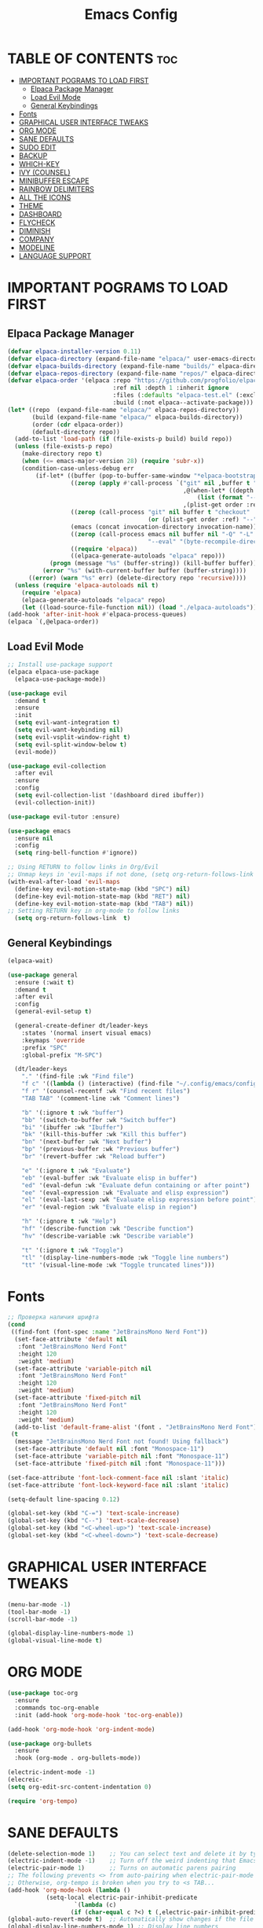 #+TITLE: Emacs Config
#+STARTUP: showeverything

* TABLE OF CONTENTS :toc:
- [[#important-pograms-to-load-first][IMPORTANT POGRAMS TO LOAD FIRST]]
  - [[#elpaca-package-manager][Elpaca Package Manager]]
  - [[#load-evil-mode][Load Evil Mode]]
  - [[#general-keybindings][General Keybindings]]
- [[#fonts][Fonts]]
- [[#graphical-user-interface-tweaks][GRAPHICAL USER INTERFACE TWEAKS]]
- [[#org-mode][ORG MODE]]
- [[#sane-defaults][SANE DEFAULTS]]
- [[#sudo-edit][SUDO EDIT]]
- [[#backup][BACKUP]]
- [[#which-key][WHICH-KEY]]
- [[#ivy-counsel][IVY (COUNSEL)]]
- [[#minibuffer-escape][MINIBUFFER ESCAPE]]
- [[#rainbow-delimiters][RAINBOW DELIMITERS]]
- [[#all-the-icons][ALL THE ICONS]]
- [[#theme][THEME]]
- [[#dashboard][DASHBOARD]]
- [[#flycheck][FLYCHECK]]
- [[#diminish][DIMINISH]]
- [[#company][COMPANY]]
- [[#modeline][MODELINE]]
- [[#language-support][LANGUAGE SUPPORT]]

* IMPORTANT POGRAMS TO LOAD FIRST

** Elpaca Package Manager

#+begin_src emacs-lisp
(defvar elpaca-installer-version 0.11)
(defvar elpaca-directory (expand-file-name "elpaca/" user-emacs-directory))
(defvar elpaca-builds-directory (expand-file-name "builds/" elpaca-directory))
(defvar elpaca-repos-directory (expand-file-name "repos/" elpaca-directory))
(defvar elpaca-order '(elpaca :repo "https://github.com/progfolio/elpaca.git"
                              :ref nil :depth 1 :inherit ignore
                              :files (:defaults "elpaca-test.el" (:exclude "extensions"))
                              :build (:not elpaca--activate-package)))
(let* ((repo  (expand-file-name "elpaca/" elpaca-repos-directory))
       (build (expand-file-name "elpaca/" elpaca-builds-directory))
       (order (cdr elpaca-order))
       (default-directory repo))
  (add-to-list 'load-path (if (file-exists-p build) build repo))
  (unless (file-exists-p repo)
    (make-directory repo t)
    (when (<= emacs-major-version 28) (require 'subr-x))
    (condition-case-unless-debug err
        (if-let* ((buffer (pop-to-buffer-same-window "*elpaca-bootstrap*"))
                  ((zerop (apply #'call-process `("git" nil ,buffer t "clone"
                                                  ,@(when-let* ((depth (plist-get order :depth)))
                                                      (list (format "--depth=%d" depth) "--no-single-branch"))
                                                  ,(plist-get order :repo) ,repo))))
                  ((zerop (call-process "git" nil buffer t "checkout"
                                        (or (plist-get order :ref) "--"))))
                  (emacs (concat invocation-directory invocation-name))
                  ((zerop (call-process emacs nil buffer nil "-Q" "-L" "." "--batch"
                                        "--eval" "(byte-recompile-directory \".\" 0 'force)")))
                  ((require 'elpaca))
                  ((elpaca-generate-autoloads "elpaca" repo)))
            (progn (message "%s" (buffer-string)) (kill-buffer buffer))
          (error "%s" (with-current-buffer buffer (buffer-string))))
      ((error) (warn "%s" err) (delete-directory repo 'recursive))))
  (unless (require 'elpaca-autoloads nil t)
    (require 'elpaca)
    (elpaca-generate-autoloads "elpaca" repo)
    (let ((load-source-file-function nil)) (load "./elpaca-autoloads"))))
(add-hook 'after-init-hook #'elpaca-process-queues)
(elpaca `(,@elpaca-order))
#+end_src

** Load Evil Mode

#+begin_src emacs-lisp
;; Install use-package support
(elpaca elpaca-use-package
  (elpaca-use-package-mode))

(use-package evil
  :demand t
  :ensure
  :init
  (setq evil-want-integration t)
  (setq evil-want-keybinding nil)
  (setq evil-vsplit-window-right t)
  (setq evil-split-window-below t)
  (evil-mode))

(use-package evil-collection
  :after evil
  :ensure
  :config
  (setq evil-collection-list '(dashboard dired ibuffer))
  (evil-collection-init))

(use-package evil-tutor :ensure)

(use-package emacs 
  :ensure nil 
  :config 
  (setq ring-bell-function #'ignore))

;; Using RETURN to follow links in Org/Evil 
;; Unmap keys in 'evil-maps if not done, (setq org-return-follows-link t) will not work
(with-eval-after-load 'evil-maps
  (define-key evil-motion-state-map (kbd "SPC") nil)
  (define-key evil-motion-state-map (kbd "RET") nil)
  (define-key evil-motion-state-map (kbd "TAB") nil))
;; Setting RETURN key in org-mode to follow links
  (setq org-return-follows-link  t)
#+end_src

** General Keybindings

#+begin_src emacs-lisp
   (elpaca-wait)

   (use-package general
     :ensure (:wait t)
     :demand t
     :after evil
     :config
     (general-evil-setup t)

     (general-create-definer dt/leader-keys
       :states '(normal insert visual emacs)
       :keymaps 'override
       :prefix "SPC"
       :global-prefix "M-SPC")

     (dt/leader-keys
       "." '(find-file :wk "Find file")
       "f c" '((lambda () (interactive) (find-file "~/.config/emacs/config.org")) :wk "Edit emacs config")
       "f r" '(counsel-recentf :wk "Find recent files")
       "TAB TAB" '(comment-line :wk "Comment lines")
       
       "b" '(:ignore t :wk "buffer")
       "bb" '(switch-to-buffer :wk "Switch buffer")
       "bi" '(ibuffer :wk "Ibuffer")
       "bk" '(kill-this-buffer :wk "Kill this buffer")
       "bn" '(next-buffer :wk "Next buffer")
       "bp" '(previous-buffer :wk "Previous buffer")
       "br" '(revert-buffer :wk "Reload buffer")
       
       "e" '(:ignore t :wk "Evaluate")    
       "eb" '(eval-buffer :wk "Evaluate elisp in buffer")
       "ed" '(eval-defun :wk "Evaluate defun containing or after point")
       "ee" '(eval-expression :wk "Evaluate and elisp expression")
       "el" '(eval-last-sexp :wk "Evaluate elisp expression before point")
       "er" '(eval-region :wk "Evaluate elisp in region")
       
       "h" '(:ignore t :wk "Help")
       "hf" '(describe-function :wk "Describe function")
       "hv" '(describe-variable :wk "Describe variable")
       
       "t" '(:ignore t :wk "Toggle")
       "tl" '(display-line-numbers-mode :wk "Toggle line numbers")
       "tt" '(visual-line-mode :wk "Toggle truncated lines")))
#+end_src

* Fonts

#+begin_src emacs-lisp
  ;; Проверка наличия шрифта
  (cond
   ((find-font (font-spec :name "JetBrainsMono Nerd Font"))
    (set-face-attribute 'default nil
     :font "JetBrainsMono Nerd Font"
     :height 120
     :weight 'medium)
    (set-face-attribute 'variable-pitch nil
     :font "JetBrainsMono Nerd Font"
     :height 120
     :weight 'medium)
    (set-face-attribute 'fixed-pitch nil
     :font "JetBrainsMono Nerd Font"
     :height 120
     :weight 'medium)
    (add-to-list 'default-frame-alist '(font . "JetBrainsMono Nerd Font")))
   (t
    (message "JetBrainsMono Nerd Font not found! Using fallback")
    (set-face-attribute 'default nil :font "Monospace-11")
    (set-face-attribute 'variable-pitch nil :font "Monospace-11")
    (set-face-attribute 'fixed-pitch nil :font "Monospace-11")))

  (set-face-attribute 'font-lock-comment-face nil :slant 'italic)
  (set-face-attribute 'font-lock-keyword-face nil :slant 'italic)

  (setq-default line-spacing 0.12)

  (global-set-key (kbd "C-=") 'text-scale-increase)
  (global-set-key (kbd "C--") 'text-scale-decrease)
  (global-set-key (kbd "<C-wheel-up>") 'text-scale-increase)
  (global-set-key (kbd "<C-wheel-down>") 'text-scale-decrease)
#+end_src

* GRAPHICAL USER INTERFACE TWEAKS
#+begin_src emacs-lisp
(menu-bar-mode -1)
(tool-bar-mode -1)
(scroll-bar-mode -1)

(global-display-line-numbers-mode 1)
(global-visual-line-mode t)
#+end_src

* ORG MODE
#+begin_src emacs-lisp
(use-package toc-org
  :ensure
  :commands toc-org-enable
  :init (add-hook 'org-mode-hook 'toc-org-enable))

(add-hook 'org-mode-hook 'org-indent-mode)

(use-package org-bullets 
  :ensure
  :hook (org-mode . org-bullets-mode))

(electric-indent-mode -1)
(elecreic-
(setq org-edit-src-content-indentation 0)

(require 'org-tempo)
#+end_src

* SANE DEFAULTS

#+begin_src emacs-lisp
(delete-selection-mode 1)    ;; You can select text and delete it by typing.
(electric-indent-mode -1)    ;; Turn off the weird indenting that Emacs does by default.
(electric-pair-mode 1)       ;; Turns on automatic parens pairing
;; The following prevents <> from auto-pairing when electric-pair-mode is on.
;; Otherwise, org-tempo is broken when you try to <s TAB...
(add-hook 'org-mode-hook (lambda ()
           (setq-local electric-pair-inhibit-predicate
                   `(lambda (c)
                  (if (char-equal c ?<) t (,electric-pair-inhibit-predicate c))))))
(global-auto-revert-mode t)  ;; Automatically show changes if the file has changed
(global-display-line-numbers-mode 1) ;; Display line numbers
(global-visual-line-mode t)  ;; Enable truncated lines
(menu-bar-mode -1)           ;; Disable the menu bar 
(scroll-bar-mode -1)         ;; Disable the scroll bar
(tool-bar-mode -1)           ;; Disable the tool bar
(setq org-edit-src-content-indentation 0) ;; Set src block automatic indent to 0 instead of 2.

#+end_src

* SUDO EDIT
#+begin_src emacs-lisp
  (use-package sudo-edit
    :ensure
    :config
      (dt/leader-keys
        "fu" '(sudo-edit-find-file :wk "Sudo find file")
        "fU" '(sudo-edit :wk "Sudo edit file")))
#+end_src

* BACKUP
#+begin_src emacs-lisp
(setq backup-directory-alist '((".*" . "~/.local/share/Trash/files")))
#+end_src

* WHICH-KEY
#+begin_src emacs-lisp
(use-package which-key
  :ensure
  :diminish
  :after general
  :init
  (which-key-mode 1)
  :config
  (setq which-key-side-window-location 'bottom
        which-key-sort-order #'which-key-key-order-alpha
        which-key-sort-uppercase-first nil
        which-key-add-column-padding 1
        which-key-max-display-columns nil
        which-key-min-display-lines 6
        which-key-side-window-slot -10
        which-key-side-window-max-height 0.25
        which-key-idle-delay 0.8
        which-key-max-description-length 25
        which-key-allow-imprecise-window-fit nil
        which-key-separator " → " ))
#+end_src

* IVY (COUNSEL)
#+begin_src emacs-lisp
(use-package counsel
  :ensure
  :diminish
  :after ivy
  :config (counsel-mode))

(use-package ivy
  :ensure
  :diminish
  :bind
  (("C-c C-r" . ivy-resume)
   ("C-x B" . ivy-switch-buffer-other-window))
  :custom
  (ivy-use-virtual-buffers t)
  (ivy-count-format "(%d/%d) ")
  (enable-recursive-minibuffers t)
  :config
  (ivy-mode))

(use-package all-the-icons-ivy-rich
  :ensure
  :init (all-the-icons-ivy-rich-mode 1))

(use-package ivy-rich
  :after ivy
  :ensure
  :init (ivy-rich-mode 1)
  :custom
  (ivy-virtual-abbreviate 'full)
  (ivy-rich-switch-buffer-align-virtual-buffer t)
  (ivy-rich-path-style 'abbrev)
  :config
  (ivy-set-display-transformer 'ivy-switch-buffer
                               'ivy-rich-switch-buffer-transformer))
#+end_src

* MINIBUFFER ESCAPE

#+begin_src emacs-lisp
(global-set-key [escape] 'keyboard-escape-quit)
#+end_src

* RAINBOW DELIMITERS

#+begin_src emacs-lisp
(use-package rainbow-delimiters
  :ensure
  :hook ((emacs-lisp-mode . rainbow-delimiters-mode)
         (clojure-mode . rainbow-delimiters-mode)))
#+end_src

* ALL THE ICONS

#+begin_src emacs-lisp
  (use-package all-the-icons
    :ensure t
    :if (display-graphic-p))

  (use-package all-the-icons-dired
    :ensure
    :hook (dired-mode . (lambda () (all-the-icons-dired-mode t))))
#+end_src

* THEME

#+begin_src emacs-lisp
  (use-package catppuccin-theme
    :ensure
    :config
    (load-theme 'catppuccin :no-confirm))
#+end_src

* DASHBOARD

#+begin_src emacs-lisp
(use-package dashboard
  :ensure 
  :init
  (setq initial-buffer-choice 'dashboard-open)
  (setq dashboard-set-heading-icons t)
  (setq dashboard-set-file-icons t)
  (setq dashboard-banner-logo-title "Emacs Is More Than A Text Editor!")
  (setq dashboard-startup-banner 'logo) ;; use standard emacs logo as banner
  (setq dashboard-center-content t)
  (setq dashboard-items '((recents . 5)
                          (agenda . 5 )
                          (bookmarks . 3)
                          (projects . 3)
                          (registers . 3)))
  :custom
  (dashboard-modify-heading-icons '((recents . "file-text")
                                    (bookmarks . "book")))
  :config
  (dashboard-setup-startup-hook))

(use-package projectile
  :ensure
  :diminish
  :config
  (projectile-mode 1))
#+end_src

* FLYCHECK

#+begin_src emacs-lisp
  (use-package flycheck
  :ensure
  :defer t
  :diminish
  :init (global-flycheck-mode))
#+end_src

* DIMINISH

#+begin_src emacs-lisp
  (use-package diminish :ensure)
#+end_src

* COMPANY

#+begin_src emacs-lisp
(use-package company
  :defer 2
  :diminish
  :custom
  (company-begin-commands '(self-insert-command))
  (company-idle-delay .1)
  (company-minimum-prefix-length 2)
  (company-show-numbers t)
  (company-tooltip-align-annotations 't)
  (global-company-mode t))

(use-package company-box
  :after company
  :diminish
  :hook (company-mode . company-box-mode))
#+end_src

* MODELINE
#+begin_src emacs-lisp
(use-package doom-modeline
  :ensure t
  :init (doom-modeline-mode 1)
  :config
  (setq doom-modeline-height 35      ;; sets modeline height
        doom-modeline-bar-width 5    ;; sets right bar width
        doom-modeline-persp-name t   ;; adds perspective name to modeline
        doom-modeline-persp-icon t)) ;; adds folder icon next to persp name

#+end_src

* LANGUAGE SUPPORT
#+begin_src emacs-lisp
  (use-package nix-mode :ensure)
  (use-package zig-mode :ensure)

#+end_src
